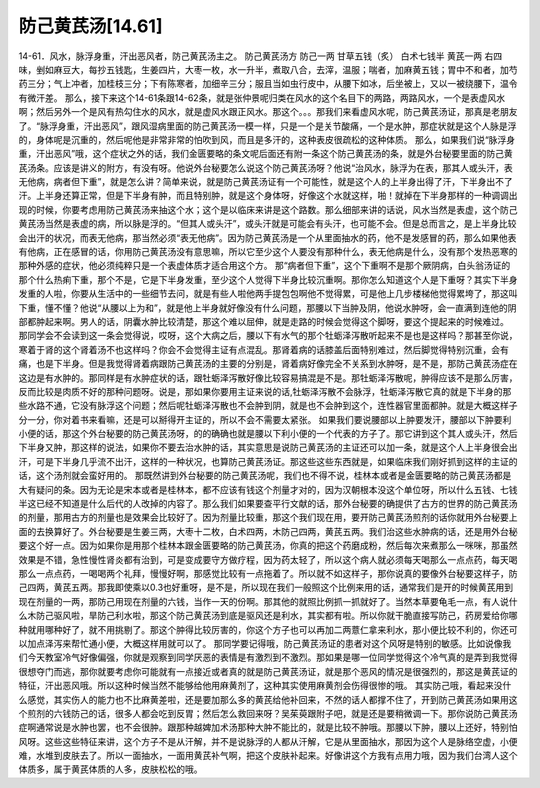 防己黄芪汤[14.61]
===================

14-61．风水，脉浮身重，汗出恶风者，防己黄芪汤主之。
防己黄芪汤方
防己一两  甘草五钱（炙）  白术七钱半  黄芪一两
右四味，剉如麻豆大，每抄五钱匙，生姜四片，大枣一枚，水一升半，煮取八合，去滓，温服；喘者，加麻黄五钱；胃中不和者，加芍药三分；气上冲者，加桂枝三分；下有陈寒者，加细辛三分；服且当如虫行皮中，从腰下如冰，后坐被上，又以一被绕腰下，温令有微汗差。
那么，接下来这个14-61条跟14-62条，就是张仲景呢归类在风水的这个名目下的两路，两路风水，一个是表虚风水啊；然后另外一个是风有热勾住水的风水，就是虚风水跟正风水。那这个。。。那我们来看虚风水呢，防己黄芪汤证，那真是老朋友了。“脉浮身重，汗出恶风”，跟风湿病里面的防己黄芪汤一模一样，只是一个是关节酸痛，一个是水肿，那症状就是这个人脉是浮的，身体呢是沉重的，然后呢他是非常非常的怕吹到风，而且是多汗的，这种表皮很疏松的这种体质。
那么，如果我们说“脉浮身重，汗出恶风”哦，这个症状之外的话，我们金匮要略的条文呢后面还有附一条这个防己黄芪汤的条，就是外台秘要里面的防己黄芪汤条。应该是讲义的附方，有没有呀。他说外台秘要怎么说这个防己黄芪汤呀？他说“治风水，脉浮为在表，那其人或头汗，表无他病，病者但下重”，就是怎么讲？简单来说，就是防己黄芪汤证有一个可能性，就是这个人的上半身出得了汗，下半身出不了汗。上半身还算正常，但是下半身有肿，而且特别肿，就是这个身体呀，好像这个水就这样，啪！就掉在下半身那样的一种调调出现的时候，你要考虑用防己黄芪汤来抽这个水；这个是以临床来讲是这个路数。那么细部来讲的话说，风水当然是表虚，这个防己黄芪汤当然是表虚的病，所以脉是浮的。“但其人或头汗”，或头汗就是可能会有头汗，也可能不会。但是总而言之，是上半身比较会出汗的状况，而表无他病，那当然必须“表无他病”。因为防己黄芪汤是一个从里面抽水的药，他不是发感冒的药，那么如果他表有他病，正在感冒的话，你用防己黄芪汤没有意思嘛，所以它至少这个人要没有那种什么，表无他病是什么，没有那个发热恶寒的那种外感的症状，他必须纯粹只是一个表虚体质才适合用这个方。
那“病者但下重”，这个下重啊不是那个厥阴病，白头翁汤证的那个什么热痢下重，那个不是，它是下半身发重，至少这个人觉得下半身比较沉重啊。那你怎么知道这个人是下重呀？其实下半身发重的人啦，你要从生活中的一些细节去问，就是有些人啦他两手提包包啊他不觉得累，可是他上几步楼梯他觉得累垮了，那这叫下重，懂不懂？他说“从腰以上为和”，就是他上半身就好像没有什么问题，那腰以下当肿及阴，他说水肿呀，会一直满到连他的阴部都肿起来啊。男人的话，阴囊水肿比较清楚，那这个难以屈伸，就是走路的时候会觉得这个脚呀，要这个提起来的时候难过。
那同学会不会读到这一条会觉得说，哎呀，这个大病之后，腰以下有水气的那个牡蛎泽泻散听起来不是也是这样吗？那甚至你说，寒着于肾的这个肾着汤不也这样吗？你会不会觉得主证有点混乱。那肾着病的话膝盖后面特别难过，然后脚觉得特别沉重，会有痛，也是下半身。但是我觉得肾着病跟防己黄芪汤的主要的分别是，肾着病好像完全不关系到水肿呀，是不是，那防己黄芪汤症在这边是有水肿的。那同样是有水肿症状的话，跟牡蛎泽泻散好像比较容易搞混是不是。那牡蛎泽泻散呢，肿得应该不是那么厉害，反而比较是肉质不好的那种问题呀。说是，那如果你要用主证来说的话,牡蛎泽泻散不会脉浮，牡蛎泽泻散它真的就是下半身的那些水路不通，它没有脉浮这个问题；然后呢牡蛎泽泻散也不会肿到阴，就是也不会肿到这个，连性器官里面都肿。就是大概这样子分一分，你对着书来看嘛，还是可以掰得开主证的，所以不会不需要太紧张。
如果我们要说腰部以上肿要发汗，腰部以下肿要利小便的话，那这个外台秘要的防己黄芪汤呀，的的确确也就是腰以下利小便的一个代表的方子了。那它讲到这个其人或头汗，然后下半身又肿，那这样的说法，如果你不要去治水肿的话，其实意思是说防己黄芪汤的主证还可以加一条，就是这个人上半身很会出汗，可是下半身几乎流不出汗，这样的一种状况，也算防己黄芪汤证。那这些这些东西就是，如果临床我们刚好抓到这样的主证的话，这个汤剂就会蛮好用的。
那既然讲到外台秘要的防己黄芪汤呢，我们也不得不说，桂林本或者是金匮要略的防己黄芪汤都是大有疑问的条。因为无论是宋本或者是桂林本，都不应该有钱这个剂量才对的，因为汉朝根本没这个单位呀，所以什么五钱、七钱半这已经不知道是什么后代的人改掉的内容了。那么我们如果要查平行文献的话，那外台秘要的确提供了古方的世界的防己黄芪汤的剂量，那用古方的剂量也是效果会比较好了。因为剂量比较重，那这个我们现在用，要开防己黄芪汤煎剂的话你就用外台秘要上面的去换算好了。外台秘要是生姜三两，大枣十二枚，白术四两，木防己四两，黄芪五两。我们治这些水肿病的话，还是用外台秘要这个好一点。因为如果你是用那个桂林本跟金匮要略的防己黄芪汤，你真的把这个药磨成粉，然后每次来煮那么一咪咪，那虽然效果是不错，急性慢性肾炎都有治到，可是变成要守方做疗程，因为药太轻了，所以这个病人就必须每天喝那么一点点药，每天喝那么一点点药，一喝喝两个礼拜，慢慢好啊，那感觉比较有一点拖着了。所以就不如这样子，那你说真的要像外台秘要这样子，防己四两，黄芪五两。那我即使乘以0.3也好重呀，是不是，所以现在我们一般照这个比例来用的话，通常我们是开的时候黄芪用到现在剂量的一两，那防己用现在剂量的六钱，当作一天的份啊。那其他的就照比例抓一抓就好了。当然本草要龟毛一点，有人说什么木防己驱风啦，旱防己利水啦，那这个防己黄芪汤到底是驱风还是利水，其实都有啦。所以你就干脆直接写防己，药房爱给你哪种就用哪种好了，就不用挑剔了。那这个肿得比较厉害的，你这个方子也可以再加二两薏仁拿来利水，那小便比较不利的，你还可以加点泽泻来帮忙通小便，大概这样用就可以了。
那同学要记得哦，防己黄芪汤证的患者对这个风呀是特别的敏感。比如说像我们今天教室冷气好像偏强，你就是观察到同学厌恶的表情是有激烈到不激烈。那如果是哪一位同学觉得这个冷气真的是弄到我觉得很想夺门而逃，那你就要考虑你可能就有一点接近或者真的就是防己黄芪汤证，就是那个恶风的情况是很强烈的，那这是黄芪证的特征，汗出恶风哦。所以这种时候当然不能够给他用麻黄剂了，这种其实使用麻黄剂会伤得很惨的哦。
其实防己哦，看起来没什么感觉，其实伤人的能力也不比麻黄差啦，还是要加那么多的黄芪给他补回来，不然的话人都撑不住了，开到防己黄芪汤如果用这个煎剂的六钱防己的话，很多人都会吃到反胃；然后怎么救回来呀？吴茱萸跟附子吧，就是还是要稍微调一下。那你说防己黄芪汤症啊通常说是水肿也罢，也不会很肿。跟那种越婢加术汤那种大肿不能比的，就是比较不肿哦。那腰以下肿，腰以上还好，特别怕风呀。这些这些特征来讲，这个方子不是从汗解，并不是说脉浮的人都从汗解，它是从里面抽水，那因为这个人是脉络空虚，小便难，水堆到皮肤去了。所以一面抽水，一面用黄芪补气啊，把这个皮肤补起来。好像讲这个方我有点用力哦，因为我们台湾人这个体质多，属于黄芪体质的人多，皮肤松松的哦。
